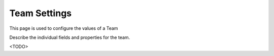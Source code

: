 Team Settings
=============

This page is used to configure the values of a Team

Describe the individual fields and properties for the team.

<TODO>
